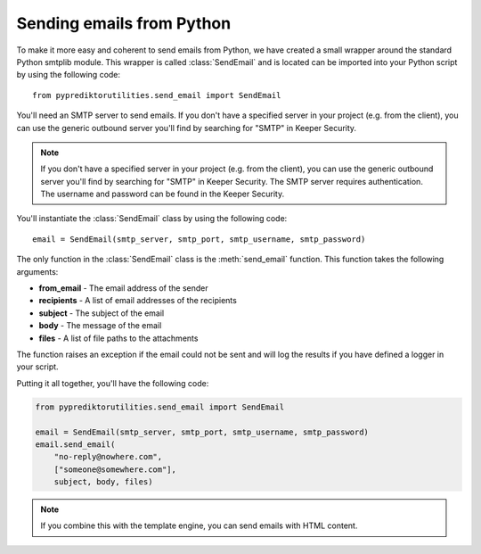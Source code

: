 ===========================
Sending emails from Python
===========================

To make it more easy and coherent to send emails from Python, we have
created a small wrapper around the standard Python smtplib module. This
wrapper is called :class:`SendEmail` and is located can be imported into
your Python script by using the following code::

    from pyprediktorutilities.send_email import SendEmail

You'll need an SMTP server to send emails. If you don't have a specified
server in your project (e.g. from the client), you can use the generic
outbound server you'll find by searching for "SMTP" in Keeper Security.

.. note::
    If you don't have a specified server in your project (e.g. from the
    client), you can use the generic outbound server you'll find by
    searching for "SMTP" in Keeper Security. The SMTP server requires
    authentication. The username and password can be found in the Keeper
    Security.

You'll instantiate the :class:`SendEmail` class by using the following
code::

    email = SendEmail(smtp_server, smtp_port, smtp_username, smtp_password)

The only function in the :class:`SendEmail` class is the :meth:`send_email`
function. This function takes the following arguments:

* **from_email** - The email address of the sender
* **recipients** - A list of email addresses of the recipients
* **subject** - The subject of the email
* **body** - The message of the email
* **files** - A list of file paths to the attachments

The function raises an exception if the email could not be sent and will log
the results if you have defined a logger in your script.

Putting it all together, you'll have the following code:

.. code-block:: python

    from pyprediktorutilities.send_email import SendEmail

    email = SendEmail(smtp_server, smtp_port, smtp_username, smtp_password)
    email.send_email(
        "no-reply@nowhere.com",
        ["someone@somewhere.com"],
        subject, body, files)

.. note::
    If you combine this with the template engine, you can send emails
    with HTML content.